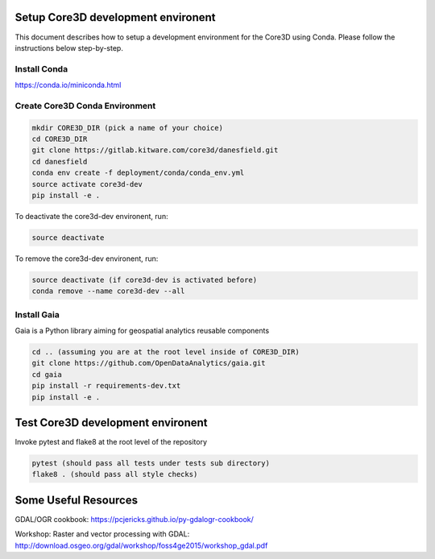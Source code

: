 ###################################
Setup Core3D development environent
###################################

This document describes how to setup a development environment for the
Core3D using Conda. Please follow the instructions below step-by-step.

Install Conda
=============
https://conda.io/miniconda.html

Create Core3D Conda Environment
===============================

.. code-block:: bash

   mkdir CORE3D_DIR (pick a name of your choice)
   cd CORE3D_DIR
   git clone https://gitlab.kitware.com/core3d/danesfield.git
   cd danesfield
   conda env create -f deployment/conda/conda_env.yml
   source activate core3d-dev
   pip install -e .

To deactivate the core3d-dev environent, run:

.. code-block:: bash

   source deactivate

To remove the core3d-dev environent, run:

.. code-block:: bash

   source deactivate (if core3d-dev is activated before)
   conda remove --name core3d-dev --all

Install Gaia
============

Gaia is a Python library aiming for geospatial analytics reusable components

.. code-block:: bash

   cd .. (assuming you are at the root level inside of CORE3D_DIR)
   git clone https://github.com/OpenDataAnalytics/gaia.git
   cd gaia
   pip install -r requirements-dev.txt
   pip install -e .


###################################
Test Core3D development environent
###################################

Invoke pytest and flake8 at the root level of the repository

.. code-block:: bash

   pytest (should pass all tests under tests sub directory)
   flake8 . (should pass all style checks)

#####################
Some Useful Resources
#####################

GDAL/OGR cookbook: https://pcjericks.github.io/py-gdalogr-cookbook/

Workshop: Raster and vector processing with GDAL: http://download.osgeo.org/gdal/workshop/foss4ge2015/workshop_gdal.pdf






